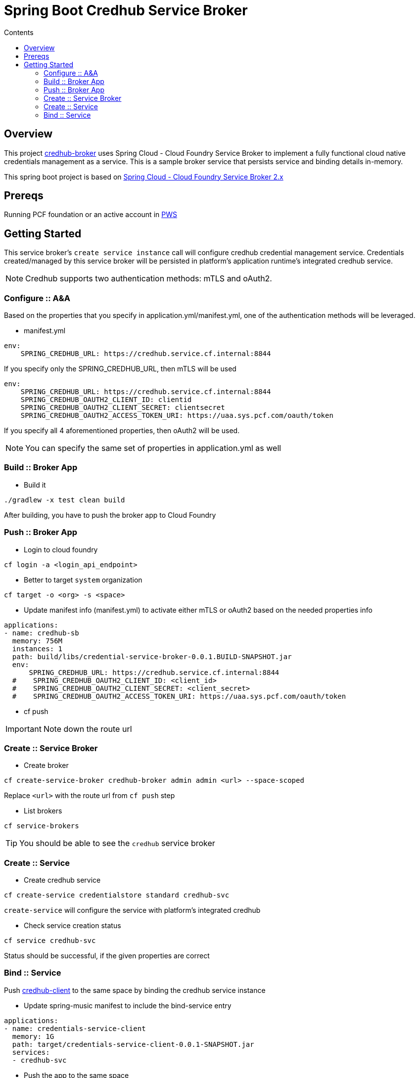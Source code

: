 :toc: right
:toc-title: Contents

:icons: font

= Spring Boot Credhub Service Broker

== Overview

This project https://github.com/srinivasa-vasu/credentials-service-broker.git[credhub-broker] uses Spring Cloud - Cloud Foundry Service Broker to implement a fully functional cloud native credentials management as a service. This is a sample broker service that persists service and binding details in-memory.

This spring boot project is based on https://github.com/spring-cloud/spring-cloud-open-service-broker/tree/2.0.x[Spring Cloud - Cloud Foundry Service Broker 2.x]

== Prereqs

Running PCF foundation or an active account in https://run.pivotal.io[PWS]

== Getting Started

This service broker's `create service instance` call will configure credhub credential management service. Credentials created/managed by this service broker will be persisted in platform's application runtime's integrated credhub service.

NOTE: Credhub supports two authentication methods: mTLS and oAuth2.

=== Configure :: A&A

Based on the properties that you specify in application.yml/manifest.yml, one of the authentication methods will be leveraged.

* manifest.yml
```
env:
    SPRING_CREDHUB_URL: https://credhub.service.cf.internal:8844
```
If you specify only the SPRING_CREDHUB_URL, then mTLS will be used

```
env:
    SPRING_CREDHUB_URL: https://credhub.service.cf.internal:8844
    SPRING_CREDHUB_OAUTH2_CLIENT_ID: clientid
    SPRING_CREDHUB_OAUTH2_CLIENT_SECRET: clientsecret
    SPRING_CREDHUB_OAUTH2_ACCESS_TOKEN_URI: https://uaa.sys.pcf.com/oauth/token
```
If you specify all 4 aforementioned properties, then oAuth2 will be used.

NOTE: You can specify the same set of properties in application.yml as well

=== Build :: Broker App
* Build it
```
./gradlew -x test clean build
```
After building, you have to push the broker app to Cloud Foundry

=== Push :: Broker App

* Login to cloud foundry
```
cf login -a <login_api_endpoint>
```
* Better to target `system` organization
```
cf target -o <org> -s <space>
```
* Update manifest info (manifest.yml) to activate either mTLS or oAuth2 based on the needed properties info
```
applications:
- name: credhub-sb
  memory: 756M
  instances: 1
  path: build/libs/credential-service-broker-0.0.1.BUILD-SNAPSHOT.jar
  env:
      SPRING_CREDHUB_URL: https://credhub.service.cf.internal:8844
  #    SPRING_CREDHUB_OAUTH2_CLIENT_ID: <client_id>
  #    SPRING_CREDHUB_OAUTH2_CLIENT_SECRET: <client_secret>
  #    SPRING_CREDHUB_OAUTH2_ACCESS_TOKEN_URI: https://uaa.sys.pcf.com/oauth/token

```
* cf push

IMPORTANT: Note down the route url

=== Create :: Service Broker

* Create broker
```
cf create-service-broker credhub-broker admin admin <url> --space-scoped
```
Replace `<url>` with the route url from `cf push` step

* List brokers
```
cf service-brokers
```

TIP: You should be able to see the `credhub` service broker

=== Create :: Service

* Create credhub service
```
cf create-service credentialstore standard credhub-svc
```

`create-service` will configure the service with platform's integrated credhub

* Check service creation status
```
cf service credhub-svc
```
Status should be successful, if the given properties are correct

=== Bind :: Service

Push https://github.com/srinivasa-vasu/credentials-service-client.git[credhub-client] to the same space by binding the credhub service instance

* Update spring-music manifest to include the bind-service entry
```
applications:
- name: credentials-service-client
  memory: 1G
  path: target/credentials-service-client-0.0.1-SNAPSHOT.jar
  services:
  - credhub-svc
```
* Push the app to the same space
```
cf push
```
TIP: Verify the results in a web browser




